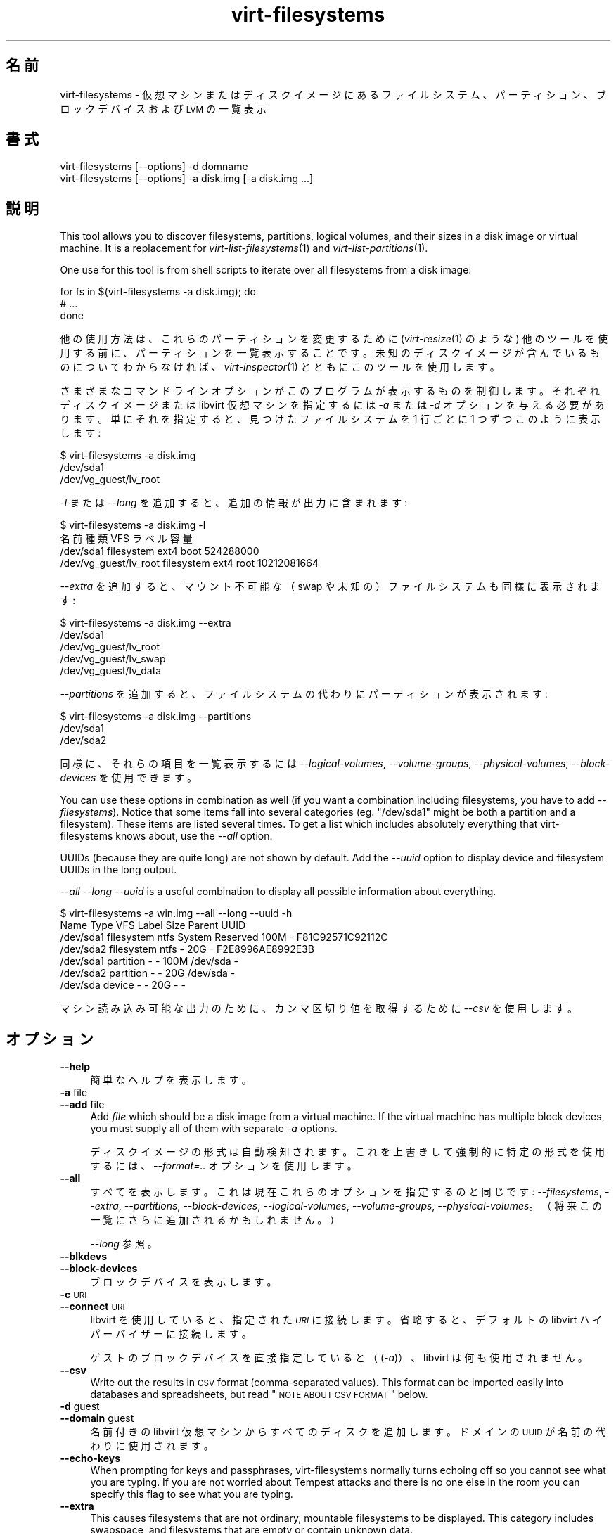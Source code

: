 .\" Automatically generated by Podwrapper::Man 1.21.29 (Pod::Simple 3.20)
.\"
.\" Standard preamble:
.\" ========================================================================
.de Sp \" Vertical space (when we can't use .PP)
.if t .sp .5v
.if n .sp
..
.de Vb \" Begin verbatim text
.ft CW
.nf
.ne \\$1
..
.de Ve \" End verbatim text
.ft R
.fi
..
.\" Set up some character translations and predefined strings.  \*(-- will
.\" give an unbreakable dash, \*(PI will give pi, \*(L" will give a left
.\" double quote, and \*(R" will give a right double quote.  \*(C+ will
.\" give a nicer C++.  Capital omega is used to do unbreakable dashes and
.\" therefore won't be available.  \*(C` and \*(C' expand to `' in nroff,
.\" nothing in troff, for use with C<>.
.tr \(*W-
.ds C+ C\v'-.1v'\h'-1p'\s-2+\h'-1p'+\s0\v'.1v'\h'-1p'
.ie n \{\
.    ds -- \(*W-
.    ds PI pi
.    if (\n(.H=4u)&(1m=24u) .ds -- \(*W\h'-12u'\(*W\h'-12u'-\" diablo 10 pitch
.    if (\n(.H=4u)&(1m=20u) .ds -- \(*W\h'-12u'\(*W\h'-8u'-\"  diablo 12 pitch
.    ds L" ""
.    ds R" ""
.    ds C` ""
.    ds C' ""
'br\}
.el\{\
.    ds -- \|\(em\|
.    ds PI \(*p
.    ds L" ``
.    ds R" ''
'br\}
.\"
.\" Escape single quotes in literal strings from groff's Unicode transform.
.ie \n(.g .ds Aq \(aq
.el       .ds Aq '
.\"
.\" If the F register is turned on, we'll generate index entries on stderr for
.\" titles (.TH), headers (.SH), subsections (.SS), items (.Ip), and index
.\" entries marked with X<> in POD.  Of course, you'll have to process the
.\" output yourself in some meaningful fashion.
.ie \nF \{\
.    de IX
.    tm Index:\\$1\t\\n%\t"\\$2"
..
.    nr % 0
.    rr F
.\}
.el \{\
.    de IX
..
.\}
.\" ========================================================================
.\"
.IX Title "virt-filesystems 1"
.TH virt-filesystems 1 "2013-04-09" "libguestfs-1.21.29" "Virtualization Support"
.\" For nroff, turn off justification.  Always turn off hyphenation; it makes
.\" way too many mistakes in technical documents.
.if n .ad l
.nh
.SH "名前"
.IX Header "名前"
virt-filesystems \- 仮想マシンまたはディスクイメージにあるファイルシステム、パーティション、ブロックデバイスおよび \s-1LVM\s0 の一覧表示
.SH "書式"
.IX Header "書式"
.Vb 1
\& virt\-filesystems [\-\-options] \-d domname
\&
\& virt\-filesystems [\-\-options] \-a disk.img [\-a disk.img ...]
.Ve
.SH "説明"
.IX Header "説明"
This tool allows you to discover filesystems, partitions, logical volumes,
and their sizes in a disk image or virtual machine.  It is a replacement for
\&\fIvirt\-list\-filesystems\fR\|(1) and \fIvirt\-list\-partitions\fR\|(1).
.PP
One use for this tool is from shell scripts to iterate over all filesystems
from a disk image:
.PP
.Vb 3
\& for fs in $(virt\-filesystems \-a disk.img); do
\&   # ...
\& done
.Ve
.PP
他の使用方法は、これらのパーティションを変更するために (\fIvirt\-resize\fR\|(1) のような)
他のツールを使用する前に、パーティションを一覧表示することです。未知のディスクイメージが含んでいるものについてわからなければ、\fIvirt\-inspector\fR\|(1)
とともにこのツールを使用します。
.PP
さまざまなコマンドラインオプションがこのプログラムが表示するものを制御します。それぞれディスクイメージまたは libvirt 仮想マシンを指定するには
\&\fI\-a\fR または \fI\-d\fR オプションを与える必要があります。単にそれを指定すると、見つけたファイルシステムを 1 行ごとに 1
つずつこのように表示します:
.PP
.Vb 3
\& $ virt\-filesystems \-a disk.img
\& /dev/sda1
\& /dev/vg_guest/lv_root
.Ve
.PP
\&\fI\-l\fR または \fI\-\-long\fR を追加すると、追加の情報が出力に含まれます:
.PP
.Vb 4
\& $ virt\-filesystems \-a disk.img \-l
\& 名前                   種類         VFS   ラベル 容量
\& /dev/sda1              filesystem   ext4  boot   524288000
\& /dev/vg_guest/lv_root  filesystem   ext4  root   10212081664
.Ve
.PP
\&\fI\-\-extra\fR を追加すると、マウント不可能な（swap や未知の）ファイルシステムも同様に表示されます:
.PP
.Vb 5
\& $ virt\-filesystems \-a disk.img \-\-extra
\& /dev/sda1
\& /dev/vg_guest/lv_root
\& /dev/vg_guest/lv_swap
\& /dev/vg_guest/lv_data
.Ve
.PP
\&\fI\-\-partitions\fR を追加すると、ファイルシステムの代わりにパーティションが表示されます:
.PP
.Vb 3
\& $ virt\-filesystems \-a disk.img \-\-partitions
\& /dev/sda1
\& /dev/sda2
.Ve
.PP
同様に、それらの項目を一覧表示するには \fI\-\-logical\-volumes\fR, \fI\-\-volume\-groups\fR,
\&\fI\-\-physical\-volumes\fR, \fI\-\-block\-devices\fR を使用できます。
.PP
You can use these options in combination as well (if you want a combination
including filesystems, you have to add \fI\-\-filesystems\fR).  Notice that some
items fall into several categories (eg. \f(CW\*(C`/dev/sda1\*(C'\fR might be both a
partition and a filesystem).  These items are listed several times.  To get
a list which includes absolutely everything that virt-filesystems knows
about, use the \fI\-\-all\fR option.
.PP
UUIDs (because they are quite long) are not shown by default.  Add the
\&\fI\-\-uuid\fR option to display device and filesystem UUIDs in the long output.
.PP
\&\fI\-\-all \-\-long \-\-uuid\fR is a useful combination to display all possible
information about everything.
.PP
.Vb 7
\& $ virt\-filesystems \-a win.img \-\-all \-\-long \-\-uuid \-h
\& Name      Type       VFS  Label           Size Parent   UUID
\& /dev/sda1 filesystem ntfs System Reserved 100M \-        F81C92571C92112C
\& /dev/sda2 filesystem ntfs \-               20G  \-        F2E8996AE8992E3B
\& /dev/sda1 partition  \-    \-               100M /dev/sda \-
\& /dev/sda2 partition  \-    \-               20G  /dev/sda \-
\& /dev/sda  device     \-    \-               20G  \-        \-
.Ve
.PP
マシン読み込み可能な出力のために、カンマ区切り値を取得するために \fI\-\-csv\fR を使用します。
.SH "オプション"
.IX Header "オプション"
.IP "\fB\-\-help\fR" 4
.IX Item "--help"
簡単なヘルプを表示します。
.IP "\fB\-a\fR file" 4
.IX Item "-a file"
.PD 0
.IP "\fB\-\-add\fR file" 4
.IX Item "--add file"
.PD
Add \fIfile\fR which should be a disk image from a virtual machine.  If the
virtual machine has multiple block devices, you must supply all of them with
separate \fI\-a\fR options.
.Sp
ディスクイメージの形式は自動検知されます。これを上書きして強制的に特定の形式を使用するには、\fI\-\-format=..\fR オプションを使用します。
.IP "\fB\-\-all\fR" 4
.IX Item "--all"
すべてを表示します。これは現在これらのオプションを指定するのと同じです: \fI\-\-filesystems\fR, \fI\-\-extra\fR,
\&\fI\-\-partitions\fR, \fI\-\-block\-devices\fR, \fI\-\-logical\-volumes\fR,
\&\fI\-\-volume\-groups\fR, \fI\-\-physical\-volumes\fR。（将来この一覧にさらに追加されるかもしれません。）
.Sp
\&\fI\-\-long\fR 参照。
.IP "\fB\-\-blkdevs\fR" 4
.IX Item "--blkdevs"
.PD 0
.IP "\fB\-\-block\-devices\fR" 4
.IX Item "--block-devices"
.PD
ブロックデバイスを表示します。
.IP "\fB\-c\fR \s-1URI\s0" 4
.IX Item "-c URI"
.PD 0
.IP "\fB\-\-connect\fR \s-1URI\s0" 4
.IX Item "--connect URI"
.PD
libvirt を使用していると、指定された \fI\s-1URI\s0\fR に接続します。  省略すると、デフォルトの libvirt ハイパーバイザーに接続します。
.Sp
ゲストのブロックデバイスを直接指定していると（(\fI\-a\fR)）、libvirt は何も使用されません。
.IP "\fB\-\-csv\fR" 4
.IX Item "--csv"
Write out the results in \s-1CSV\s0 format (comma-separated values).  This format
can be imported easily into databases and spreadsheets, but read \*(L"\s-1NOTE\s0
\&\s-1ABOUT\s0 \s-1CSV\s0 \s-1FORMAT\s0\*(R" below.
.IP "\fB\-d\fR guest" 4
.IX Item "-d guest"
.PD 0
.IP "\fB\-\-domain\fR guest" 4
.IX Item "--domain guest"
.PD
名前付きの libvirt 仮想マシンからすべてのディスクを追加します。  ドメインの \s-1UUID\s0 が名前の代わりに使用されます。
.IP "\fB\-\-echo\-keys\fR" 4
.IX Item "--echo-keys"
When prompting for keys and passphrases, virt-filesystems normally turns
echoing off so you cannot see what you are typing.  If you are not worried
about Tempest attacks and there is no one else in the room you can specify
this flag to see what you are typing.
.IP "\fB\-\-extra\fR" 4
.IX Item "--extra"
This causes filesystems that are not ordinary, mountable filesystems to be
displayed.  This category includes swapspace, and filesystems that are empty
or contain unknown data.
.Sp
このオプションは \fI\-\-filesystems\fR を意味します。
.IP "\fB\-\-filesystems\fR" 4
.IX Item "--filesystems"
マウント可能なファイルシステムを表示します。表示オプションが選択されていなければ、このオプションが暗に指定されます。
.Sp
\&\fI\-\-extra\fR を用いると、マウントできないファイルシステムも表示されます。
.IP "\fB\-\-format=raw|qcow2|..\fR" 4
.IX Item "--format=raw|qcow2|.."
.PD 0
.IP "\fB\-\-format\fR" 4
.IX Item "--format"
.PD
\&\fI\-a\fR オプションのデフォルトはディスクイメージの形式を自動検知します。これを使用することにより、\fI\-a\fR
オプションのディスク形式をコマンドラインにおいて指定したものに強制できます。引数なしで \fI\-\-format\fR を使用することにより、後続の \fI\-a\fR
オプションに対して自動検知に戻せます。
.Sp
例:
.Sp
.Vb 1
\& virt\-filesystems \-\-format=raw \-a disk.img
.Ve
.Sp
\&\f(CW\*(C`disk.img\*(C'\fR に対してローイメージを強制します（自動検出しません）。
.Sp
.Vb 1
\& virt\-filesystems \-\-format=raw \-a disk.img \-\-format \-a another.img
.Ve
.Sp
\&\f(CW\*(C`disk.img\*(C'\fR に対してロー形式（自動検知なし）を強制し、\f(CW\*(C`another.img\*(C'\fR に対して自動検知に戻します。
.Sp
仮想マシンのディスクイメージが信頼できないロー形式であるならば、ディスク形式を指定するためにこのオプションを使用すべきです。これにより、悪意のある仮想マシンにより起こり得るセキュリティ問題を回避できます
(\s-1CVE\-2010\-3851\s0)。
.IP "\fB\-h\fR" 4
.IX Item "-h"
.PD 0
.IP "\fB\-\-human\-readable\fR" 4
.IX Item "--human-readable"
.PD
\&\fI\-\-long\fR モードでは、読みやすい形式で容量を表示します。
.IP "\fB\-\-keys\-from\-stdin\fR" 4
.IX Item "--keys-from-stdin"
標準入力からキーまたはパスフレーズのパラメーターを読み込みます。標準で \f(CW\*(C`/dev/tty\*(C'\fR
を開いているユーザーからパスフレーズを読み込もうとします。
.IP "\fB\-l\fR" 4
.IX Item "-l"
.PD 0
.IP "\fB\-\-long\fR" 4
.IX Item "--long"
.PD
Display extra columns of data (\*(L"long format\*(R").
.Sp
A title row is added unless you also specify \fI\-\-no\-title\fR.
.Sp
The extra columns displayed depend on what output you select, and the
ordering of columns may change in future versions.  Use the title row,
\&\fI\-\-csv\fR output and/or \fIcsvtool\fR\|(1) to match columns to data in external
programs.
.Sp
Use \fI\-h\fR if you want sizes to be displayed in human-readable format.  The
default is to show raw numbers of \fIbytes\fR.
.Sp
\&\s-1UUID\s0 も表示するには \fI\-\-uuid\fR を使用します。
.IP "\fB\-\-lvs\fR" 4
.IX Item "--lvs"
.PD 0
.IP "\fB\-\-logvols\fR" 4
.IX Item "--logvols"
.IP "\fB\-\-logical\-volumes\fR" 4
.IX Item "--logical-volumes"
.PD
\&\s-1LVM\s0 論理ボリュームを表示します。  このモードでは、論理ボリュームが含むファイルシステムにかかわりなく表示します。
.IP "\fB\-\-no\-title\fR" 4
.IX Item "--no-title"
\&\fI\-\-long\fR モードでは、見出し行を追加しません。
.Sp
Note that the order of the columns is not fixed, and may change in future
versions of virt-filesystems, so using this option may give you unexpected
surprises.
.IP "\fB\-\-parts\fR" 4
.IX Item "--parts"
.PD 0
.IP "\fB\-\-partitions\fR" 4
.IX Item "--partitions"
.PD
パーティションを表示します。  このモードでは、パーティションが含むファイルシステムにかかわりなく表示します。
.IP "\fB\-\-pvs\fR" 4
.IX Item "--pvs"
.PD 0
.IP "\fB\-\-physvols\fR" 4
.IX Item "--physvols"
.IP "\fB\-\-physical\-volumes\fR" 4
.IX Item "--physical-volumes"
.PD
\&\s-1LVM\s0 物理ボリュームを表示します。
.IP "\fB\-\-uuid\fR" 4
.IX Item "--uuid"
.PD 0
.IP "\fB\-\-uuids\fR" 4
.IX Item "--uuids"
.PD
\&\fI\-\-long\fR モードでは \s-1UUID\s0 も表示されます。
.IP "\fB\-v\fR" 4
.IX Item "-v"
.PD 0
.IP "\fB\-\-verbose\fR" 4
.IX Item "--verbose"
.PD
デバッグ用の冗長なメッセージを有効にします。
.IP "\fB\-V\fR" 4
.IX Item "-V"
.PD 0
.IP "\fB\-\-version\fR" 4
.IX Item "--version"
.PD
バージョン番号を表示して終了します。
.IP "\fB\-\-vgs\fR" 4
.IX Item "--vgs"
.PD 0
.IP "\fB\-\-volgroups\fR" 4
.IX Item "--volgroups"
.IP "\fB\-\-volume\-groups\fR" 4
.IX Item "--volume-groups"
.PD
\&\s-1LVM\s0 ボリュームグループを表示します。
.IP "\fB\-x\fR" 4
.IX Item "-x"
libguestfs \s-1API\s0 呼び出しのトレースを有効にします。
.SH "列"
.IX Header "列"
出力にある列はこのツールの将来のバージョンにおいて並び替えられる場合や変更される場合があることに注意してください。
.IP "\fB名前\fR" 4
.IX Item "名前"
ファイルシステム、パーティション、ブロックデバイスまたは \s-1LVM\s0 の名前。
.Sp
これらは、デバイスとパーティションに対して、正規化された libguestfs 名として表示されます。そのため、たとえば、 \f(CW\*(C`/dev/sda2\*(C'\fR
は最初のデバイスにある 2 番目のパーティションです。
.Sp
\&\fI\-\-long\fR オプションが指定されて\fBいない\fRと、名前の列のみが出力に表示されます。
.IP "\fB種類\fR" 4
.IX Item "種類"
対象の形式。たとえば、\f(CW\*(C`filesystem\*(C'\fR, \f(CW\*(C`lv\*(C'\fR, \f(CW\*(C`device\*(C'\fR など。
.IP "\fB\s-1VFS\s0\fR" 4
.IX Item "VFS"
ファイルシステムがあれば、この列は最初に検知されたファイルシステムの形式を表示します。例: \f(CW\*(C`ext4\*(C'\fR。
.IP "\fBラベル\fR" 4
.IX Item "ラベル"
（ファイルシステムの識別とマウントのために使用される）ラベルがオブジェクトにあれば、この列はラベルを含みます。
.IP "\fB\s-1MBR\s0\fR" 4
.IX Item "MBR"
パーティション形式のバイト、2 桁の 16 進数として表示されます。パーティション形式の完全な一覧は次のところにあります:
http://www.win.tue.nl/~aeb/partitions/partition_types\-1.html
.Sp
これは \s-1DOS\s0 (\s-1MBR\s0) パーティションに対してのみ適用できます。
.IP "\fB容量\fR" 4
.IX Item "容量"
オブジェクトのバイト単位の容量。\fI\-\-human\fR オプションが使用されていると、容量が人間可読な形式で表示されます。
.IP "\fB親\fR" 4
.IX Item "親"
親カラムはオブジェクト間の親子関係を記録します。
.Sp
たとえば、オブジェクトがパーティションならば、このカラムは含んでいるデバイスの名前が含まれます。オブジェクトが論理ボリュームならば、このカラムはボリュームグループの名前です。
.Sp
複数の親があると、この列は (内部に列を持つ) カンマ区切りの一覧になります。例: \f(CW\*(C`/dev/sda,/dev/sdb\*(C'\fR。
.IP "\fB\s-1UUID\s0\fR" 4
.IX Item "UUID"
If the object has a \s-1UUID\s0 (used for identifying and mounting filesystems and
block devices) then this column contains the \s-1UUID\s0 as a string.
.Sp
\&\fI\-\-uuid\fR オプションが指定されると、 \s-1UUID\s0 のみが表示されます。
.SH "CSV 形式に関する注意"
.IX Header "CSV 形式に関する注意"
Comma-separated values (\s-1CSV\s0) is a deceptive format.  It \fIseems\fR like it
should be easy to parse, but it is definitely not easy to parse.
.PP
神話: ただコンマで項目を区切る。 真実: これは正しく動き \fIません\fR。この例は 2 つの列があります:
.PP
.Vb 1
\& "foo,bar",baz
.Ve
.PP
神話: 同時にファイルの 1 行を読み込みます。 真実: これは正しく動き \fIません\fR。この例は 1 つの行があります:
.PP
.Vb 2
\& "foo
\& bar",baz
.Ve
.PP
For shell scripts, use \f(CW\*(C`csvtool\*(C'\fR (http://merjis.com/developers/csv also
packaged in major Linux distributions).
.PP
For other languages, use a \s-1CSV\s0 processing library (eg. \f(CW\*(C`Text::CSV\*(C'\fR for Perl
or Python's built-in csv library).
.PP
Most spreadsheets and databases can import \s-1CSV\s0 directly.
.SH "SHELL QUOTING"
.IX Header "SHELL QUOTING"
Libvirt guest names can contain arbitrary characters, some of which have
meaning to the shell such as \f(CW\*(C`#\*(C'\fR and space.  You may need to quote or
escape these characters on the command line.  See the shell manual page
\&\fIsh\fR\|(1) for details.
.SH "終了ステータス"
.IX Header "終了ステータス"
このプログラムは、成功すると 0 を、エラーがあると 0 以外を返します。
.SH "関連項目"
.IX Header "関連項目"
\&\fIguestfs\fR\|(3), \fIguestfish\fR\|(1), \fIvirt\-cat\fR\|(1), \fIvirt\-df\fR\|(1),
\&\fIvirt\-list\-filesystems\fR\|(1), \fIvirt\-list\-partitions\fR\|(1), \fIcsvtool\fR\|(1),
http://libguestfs.org/.
.SH "著者"
.IX Header "著者"
Richard W.M. Jones http://people.redhat.com/~rjones/
.SH "COPYRIGHT"
.IX Header "COPYRIGHT"
Copyright (C) 2010\-2012 Red Hat Inc.
.SH "LICENSE"
.IX Header "LICENSE"
.SH "BUGS"
.IX Header "BUGS"
To get a list of bugs against libguestfs, use this link:
https://bugzilla.redhat.com/buglist.cgi?component=libguestfs&product=Virtualization+Tools
.PP
To report a new bug against libguestfs, use this link:
https://bugzilla.redhat.com/enter_bug.cgi?component=libguestfs&product=Virtualization+Tools
.PP
When reporting a bug, please supply:
.IP "\(bu" 4
The version of libguestfs.
.IP "\(bu" 4
Where you got libguestfs (eg. which Linux distro, compiled from source, etc)
.IP "\(bu" 4
Describe the bug accurately and give a way to reproduce it.
.IP "\(bu" 4
Run \fIlibguestfs\-test\-tool\fR\|(1) and paste the \fBcomplete, unedited\fR
output into the bug report.
